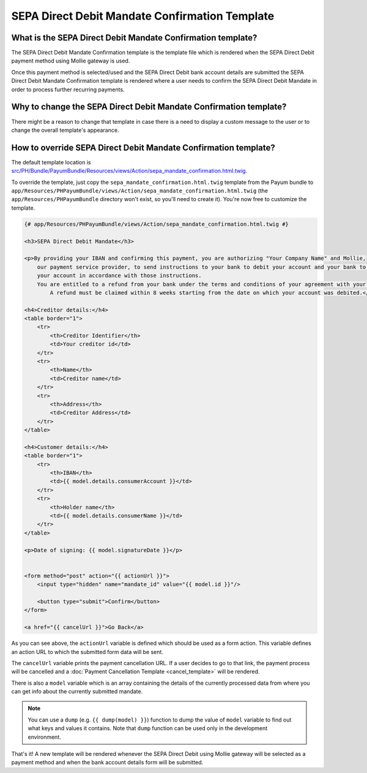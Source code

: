 SEPA Direct Debit Mandate Confirmation Template
===============================================

What is the SEPA Direct Debit Mandate Confirmation template?
------------------------------------------------------------

The SEPA Direct Debit Mandate Confirmation template is the template file which is rendered when the SEPA Direct Debit payment
method using Mollie gateway is used.

Once this payment method is selected/used and the SEPA Direct Debit bank account details are submitted
the SEPA Direct Debit Mandate Confirmation template is rendered where a user needs to confirm the SEPA Direct Debit
Mandate in order to process further recurring payments.

Why to change the SEPA Direct Debit Mandate Confirmation template?
------------------------------------------------------------------

There might be a reason to change that template in case there is a need to display a custom message to the user or to change the
overall template's appearance.

How to override SEPA Direct Debit Mandate Confirmation template?
----------------------------------------------------------------

The default template location is `src/PH/Bundle/PayumBundle/Resources/views/Action/sepa_mandate_confirmation.html.twig`_.

To override the template, just copy the ``sepa_mandate_confirmation.html.twig`` template from the Payum bundle to
``app/Resources/PHPayumBundle/views/Action/sepa_mandate_confirmation.html.twig`` (the ``app/Resources/PHPayumBundle`` directory won't exist,
so you'll need to create it). You're now free to customize the template.

.. code-block:: twig

    {# app/Resources/PHPayumBundle/views/Action/sepa_mandate_confirmation.html.twig #}

    <h3>SEPA Direct Debit Mandate</h3>

    <p>By providing your IBAN and confirming this payment, you are authorizing "Your Company Name" and Mollie,
        our payment service provider, to send instructions to your bank to debit your account and your bank to debit
        your account in accordance with those instructions.
        You are entitled to a refund from your bank under the terms and conditions of your agreement with your bank.
            A refund must be claimed within 8 weeks starting from the date on which your account was debited.</p>

    <h4>Creditor details:</h4>
    <table border="1">
        <tr>
            <th>Creditor Identifier</th>
            <td>Your creditor id</td>
        </tr>
        <tr>
            <th>Name</th>
            <td>Creditor name</td>
        </tr>
        <tr>
            <th>Address</th>
            <td>Creditor Address</td>
        </tr>
    </table>

    <h4>Customer details:</h4>
    <table border="1">
        <tr>
            <th>IBAN</th>
            <td>{{ model.details.consumerAccount }}</td>
        </tr>
        <tr>
            <th>Holder name</th>
            <td>{{ model.details.consumerName }}</td>
        </tr>
    </table>

    <p>Date of signing: {{ model.signatureDate }}</p>


    <form method="post" action="{{ actionUrl }}">
        <input type="hidden" name="mandate_id" value="{{ model.id }}"/>

        <button type="submit">Confirm</button>
    </form>

    <a href="{{ cancelUrl }}">Go Back</a>

As you can see above, the ``actionUrl`` variable is defined which should be used as a form action. This variable
defines an action URL to which the submitted form data will be sent.

The ``cancelUrl`` variable prints the payment cancellation URL. If a user decides to go to that link,
the payment process will be cancelled and a :doc:`Payment Cancellation Template <cancel_template>` will be rendered.

There is also a ``model`` variable which is an array containing the details of the currently processed data
from where you can get info about the currently submitted mandate.

.. note::

    You can use a ``dump`` (e.g. ``{{ dump(model) }}``) function to dump the value of ``model`` variable to find out what keys and values it contains.
    Note that ``dump`` function can be used only in the development environment.

That's it! A new template will be rendered whenever the SEPA Direct Debit using Mollie gateway will be selected as
a payment method and when the bank account details form will be submitted.

.. _`src/PH/Bundle/PayumBundle/Resources/views/Action/sepa_mandate_confirmation.html.twig`: https://github.com/PayHelper/payments-hub/blob/master/src/PH/Bundle/PayumBundle/Resources/views/Action/sepa_mandate_confirmation.html.twig
.. _`Forms`: https://symfony.com/doc/current/forms.html
.. _`How to Customize Form Rendering`: https://symfony.com/doc/current/form/form_customization.html
